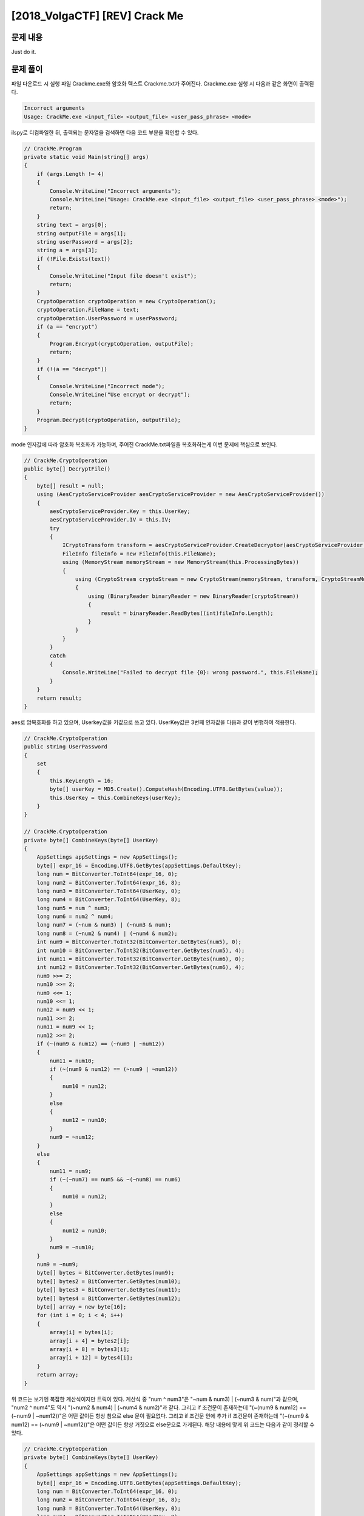 =====================================================================
[2018_VolgaCTF] [REV] Crack Me
=====================================================================

문제 내용
=====================================================================

Just do it.


문제 풀이
=====================================================================

파일 다운로드 시 실행 파일 Crackme.exe와 암호화 텍스트 Crackme.txt가 주어진다.
Crackme.exe 실행 시 다음과 같은 화면이 출력된다.

.. code-block:: console

    Incorrect arguments
    Usage: CrackMe.exe <input_file> <output_file> <user_pass_phrase> <mode>
 

ilspy로 디컴파일한 뒤, 출력되는 문자열을 검색하면 다음 코드 부분을 확인할 수 있다.

.. code-block:: c#

    // CrackMe.Program
    private static void Main(string[] args)
    {
        if (args.Length != 4)
        {
            Console.WriteLine("Incorrect arguments");
            Console.WriteLine("Usage: CrackMe.exe <input_file> <output_file> <user_pass_phrase> <mode>");
            return;
        }
        string text = args[0];
        string outputFile = args[1];
        string userPassword = args[2];
        string a = args[3];
        if (!File.Exists(text))
        {
            Console.WriteLine("Input file doesn't exist");
            return;
        }
        CryptoOperation cryptoOperation = new CryptoOperation();
        cryptoOperation.FileName = text;
        cryptoOperation.UserPassword = userPassword;
        if (a == "encrypt")
        {
            Program.Encrypt(cryptoOperation, outputFile);
            return;
        }
        if (!(a == "decrypt"))
        {
            Console.WriteLine("Incorrect mode");
            Console.WriteLine("Use encrypt or decrypt");
            return;
        }
        Program.Decrypt(cryptoOperation, outputFile);
    }

mode 인자값에 따라 암호화 복호화가 가능하며, 주어진 CrackMe.txt파일을 복호화하는게 이번 문제에 핵심으로 보인다.

.. code-block:: c#

    // CrackMe.CryptoOperation
    public byte[] DecryptFile()
    {
        byte[] result = null;
        using (AesCryptoServiceProvider aesCryptoServiceProvider = new AesCryptoServiceProvider())
        {
            aesCryptoServiceProvider.Key = this.UserKey;
            aesCryptoServiceProvider.IV = this.IV;
            try
            {
                ICryptoTransform transform = aesCryptoServiceProvider.CreateDecryptor(aesCryptoServiceProvider.Key, aesCryptoServiceProvider.IV);
                FileInfo fileInfo = new FileInfo(this.FileName);
                using (MemoryStream memoryStream = new MemoryStream(this.ProcessingBytes))
                {
                    using (CryptoStream cryptoStream = new CryptoStream(memoryStream, transform, CryptoStreamMode.Read))
                    {
                        using (BinaryReader binaryReader = new BinaryReader(cryptoStream))
                        {
                            result = binaryReader.ReadBytes((int)fileInfo.Length);
                        }
                    }
                }
            }
            catch
            {
                Console.WriteLine("Failed to decrypt file {0}: wrong password.", this.FileName);
            }
        }
        return result;
    }

aes로 암복호화를 하고 있으며, Userkey값을 키값으로 쓰고 있다.
UserKey값은 3번째 인자값을 다음과 같이 변행하여 적용한다.

.. code-block:: c#

    // CrackMe.CryptoOperation
    public string UserPassword
    {
        set
        {
            this.KeyLength = 16;
            byte[] userKey = MD5.Create().ComputeHash(Encoding.UTF8.GetBytes(value));
            this.UserKey = this.CombineKeys(userKey);
        }
    }

    // CrackMe.CryptoOperation
    private byte[] CombineKeys(byte[] UserKey)
    {
        AppSettings appSettings = new AppSettings();
        byte[] expr_16 = Encoding.UTF8.GetBytes(appSettings.DefaultKey);
        long num = BitConverter.ToInt64(expr_16, 0);
        long num2 = BitConverter.ToInt64(expr_16, 8);
        long num3 = BitConverter.ToInt64(UserKey, 0);
        long num4 = BitConverter.ToInt64(UserKey, 8);
        long num5 = num ^ num3;
        long num6 = num2 ^ num4;
        long num7 = (~num & num3) | (~num3 & num);
        long num8 = (~num2 & num4) | (~num4 & num2);
        int num9 = BitConverter.ToInt32(BitConverter.GetBytes(num5), 0);
        int num10 = BitConverter.ToInt32(BitConverter.GetBytes(num5), 4);
        int num11 = BitConverter.ToInt32(BitConverter.GetBytes(num6), 0);
        int num12 = BitConverter.ToInt32(BitConverter.GetBytes(num6), 4);
        num9 >>= 2;
        num10 >>= 2;
        num9 <<= 1;
        num10 <<= 1;
        num12 = num9 << 1;
        num11 >>= 2;
        num11 = num9 << 1;
        num12 >>= 2;
        if (~(num9 & num12) == (~num9 | ~num12))
        {
            num11 = num10;
            if (~(num9 & num12) == (~num9 | ~num12))
            {
                num10 = num12;
            }
            else
            {
                num12 = num10;
            }
            num9 = ~num12;
        }
        else
        {
            num11 = num9;
            if (~(~num7) == num5 && ~(~num8) == num6)
            {
                num10 = num12;
            }
            else
            {
                num12 = num10;
            }
            num9 = ~num10;
        }
        num9 = ~num9;
        byte[] bytes = BitConverter.GetBytes(num9);
        byte[] bytes2 = BitConverter.GetBytes(num10);
        byte[] bytes3 = BitConverter.GetBytes(num11);
        byte[] bytes4 = BitConverter.GetBytes(num12);
        byte[] array = new byte[16];
        for (int i = 0; i < 4; i++)
        {
            array[i] = bytes[i];
            array[i + 4] = bytes2[i];
            array[i + 8] = bytes3[i];
            array[i + 12] = bytes4[i];
        }
        return array;
    }

위 코드는 보기엔 복잡한 계산식이지만 트릭이 있다. 
계산식 중 "num ^ num3"은 "~num & num3) | (~num3 & num)"과 같으며, "num2 ^ num4"도 역시 "(~num2 & num4) | (~num4 & num2)"과 같다.
그리고 if 조건문이 존재하는데 "(~(num9 & num12) == (~num9 | ~num12))"은 어떤 값이든 항상 참으로 else 문이 필요없다.
그리고 if 조건문 안에 추가 if 조건문이 존재하는데 "(~(num9 & num12) == (~num9 | ~num12))"은 어떤 값이든 항상 거짓으로 else문으로 가게된다.
해당 내용에 맞게 위 코드는 다음과 같이 정리할 수 있다.


.. code-block:: c#

    // CrackMe.CryptoOperation
    private byte[] CombineKeys(byte[] UserKey)
    {
        AppSettings appSettings = new AppSettings();
        byte[] expr_16 = Encoding.UTF8.GetBytes(appSettings.DefaultKey);
        long num = BitConverter.ToInt64(expr_16, 0);
        long num2 = BitConverter.ToInt64(expr_16, 8);
        long num3 = BitConverter.ToInt64(UserKey, 0);
        long num4 = BitConverter.ToInt64(UserKey, 8);
        long num5 = num ^ num3;
        long num6 = num2 ^ num4;
        long num7 = num ^ num3;
        long num8 = num2 ^ num4;
        int num9 = BitConverter.ToInt32(BitConverter.GetBytes(num5), 0);
        int num10 = BitConverter.ToInt32(BitConverter.GetBytes(num5), 4);
        int num11 = BitConverter.ToInt32(BitConverter.GetBytes(num6), 0);
        int num12 = BitConverter.ToInt32(BitConverter.GetBytes(num6), 4);
        num9 >>= 2;
        num10 >>= 2;
        num9 <<= 1;
        num10 <<= 1;
        num12 = num9 << 1;
        num11 >>= 2;
        num11 = num9 << 1;
        num12 >>= 2;
        num11 = num10;
        num12 = num10;
        num9 = ~num12;
        num9 = ~num9;
        byte[] bytes = BitConverter.GetBytes(num9); # num9 = num12
        byte[] bytes2 = BitConverter.GetBytes(num10); # num10 = (BitConverter.ToInt32(BitConverter.GetBytes(BitConverter.ToInt64(expr_16, 0) ^ BitConverter.ToInt64(UserKey, 0)), 4)>>2) << 1
        byte[] bytes3 = BitConverter.GetBytes(num11); # num11 = num10
        byte[] bytes4 = BitConverter.GetBytes(num12); # num12 = num10
        byte[] array = new byte[16];
        for (int i = 0; i < 4; i++)
        {
            array[i] = bytes[i];
            array[i + 4] = bytes2[i];
            array[i + 8] = bytes3[i];
            array[i + 12] = bytes4[i];
        }
        return array;
    }

결국 리턴값 array에 들어갈 값은 4바이트가 연속되는 값들이 들어가게 된다.

.. code-block:: text

    ex>
    31323334 31323334 31323334 31323334
    41424344 41424344 41424344 41424344

해당 키값을 획득하기 위해 브루트포싱 진행
- 오른쪽으로 2번 시프트 연산 왼쪽으로 1번 시프트 연산
    - 오른쪽 1bit는 0
    - 왼쪽 1bit는 0

.. code-block:: python

    from Crypto.Cipher import AES
    import struct

    f = open("CrackMe.txt","rb")
    data = f.read()
    f.close()

    iv = data[:16]
    data = data[16:]

    for i in range(0x10000000,0x80000000,2):
        key = struct.pack('>I',i)
        aes = AES.new(key*4, AES.MODE_CBC, iv)
        dec = aes.decrypt(data)

        if "Volga" in str(dec):
            print(key)
            print(dec)
            break
